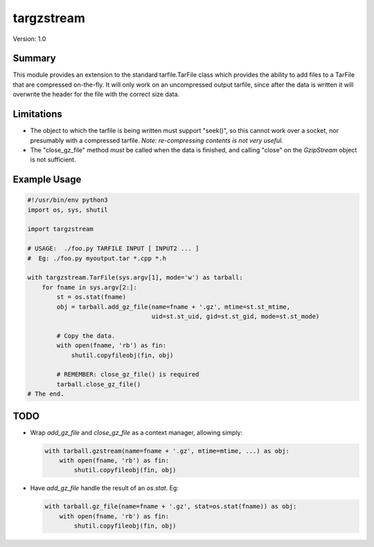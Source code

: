 targzstream
===========

Version: 1.0

Summary
-------

This module provides an extension to the standard tarfile.TarFile class
which provides the ability to add files to a TarFile that are compressed
on-the-fly.  It will only work on an uncompressed output tarfile, since after
the data is written it will overwrite the header for the file with the
correct size data.

Limitations
-----------

- The object to which the tarfile is being written must support "seek()", so
  this cannot work over a socket, nor presumably with a compressed tarfile.
  *Note: re-compressing contents is not very useful.*

- The "close_gz_file" method *must* be called when the data is finished, and
  calling "close" on the *GzipStream* object is not sufficient.

Example Usage
-------------

.. code:: python

    #!/usr/bin/env python3
    import os, sys, shutil

    import targzstream

    # USAGE:  ./foo.py TARFILE INPUT [ INPUT2 ... ]
    #  Eg: ./foo.py myoutput.tar *.cpp *.h

    with targzstream.TarFile(sys.argv[1], mode='w') as tarball:
        for fname in sys.argv[2:]:
            st = os.stat(fname)
            obj = tarball.add_gz_file(name=fname + '.gz', mtime=st.st_mtime,
                                      uid=st.st_uid, gid=st.st_gid, mode=st.st_mode)

            # Copy the data.
            with open(fname, 'rb') as fin:
                shutil.copyfileobj(fin, obj)

            # REMEMBER: close_gz_file() is required
            tarball.close_gz_file()
    # The end.

TODO
----

- Wrap *add_gz_file* and *close_gz_file* as a context manager, allowing simply:

  .. code:: python

    with tarball.gzstream(name=fname + '.gz', mtime=mtime, ...) as obj:
        with open(fname, 'rb') as fin:
            shutil.copyfileobj(fin, obj)

- Have *add_gz_file* handle the result of an *os.stat*.  Eg:

  .. code:: python

    with tarball.gz_file(name=fname + '.gz', stat=os.stat(fname)) as obj:
        with open(fname, 'rb') as fin:
            shutil.copyfileobj(fin, obj)

